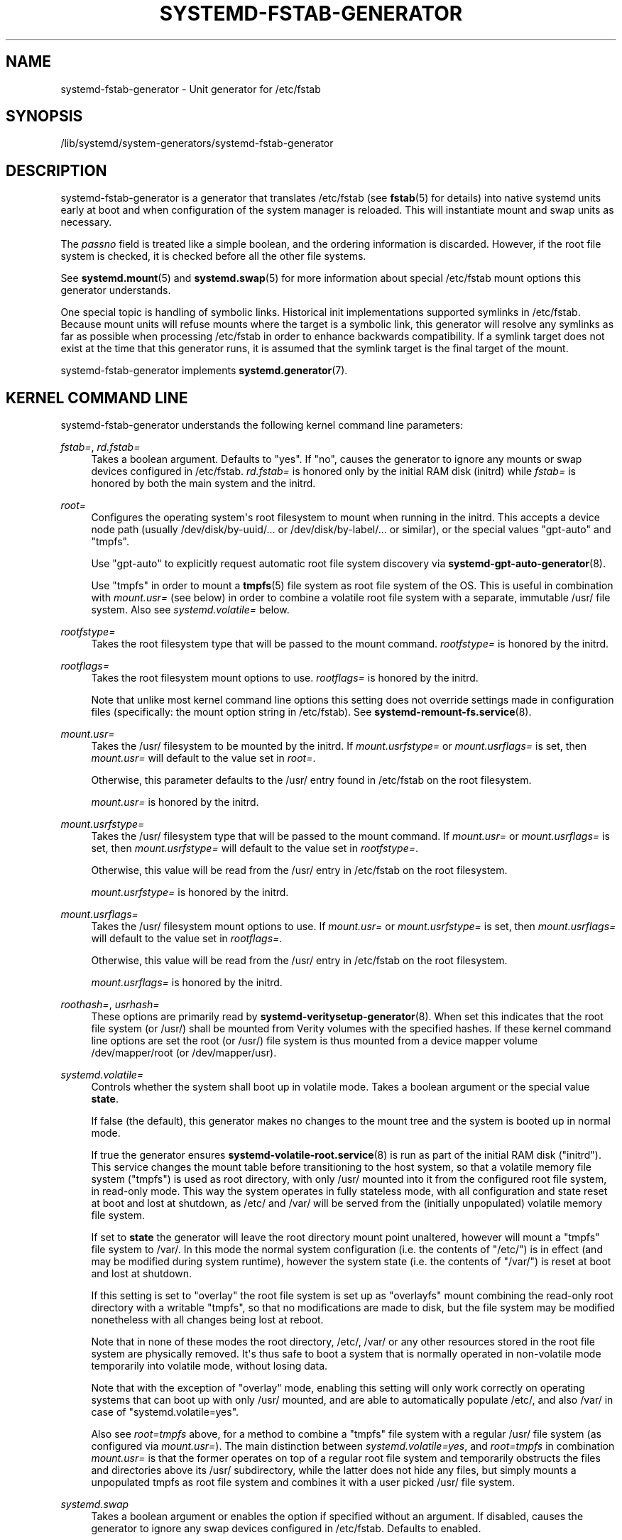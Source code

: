 '\" t
.TH "SYSTEMD\-FSTAB\-GENERATOR" "8" "" "systemd 251" "systemd-fstab-generator"
.\" -----------------------------------------------------------------
.\" * Define some portability stuff
.\" -----------------------------------------------------------------
.\" ~~~~~~~~~~~~~~~~~~~~~~~~~~~~~~~~~~~~~~~~~~~~~~~~~~~~~~~~~~~~~~~~~
.\" http://bugs.debian.org/507673
.\" http://lists.gnu.org/archive/html/groff/2009-02/msg00013.html
.\" ~~~~~~~~~~~~~~~~~~~~~~~~~~~~~~~~~~~~~~~~~~~~~~~~~~~~~~~~~~~~~~~~~
.ie \n(.g .ds Aq \(aq
.el       .ds Aq '
.\" -----------------------------------------------------------------
.\" * set default formatting
.\" -----------------------------------------------------------------
.\" disable hyphenation
.nh
.\" disable justification (adjust text to left margin only)
.ad l
.\" -----------------------------------------------------------------
.\" * MAIN CONTENT STARTS HERE *
.\" -----------------------------------------------------------------
.SH "NAME"
systemd-fstab-generator \- Unit generator for /etc/fstab
.SH "SYNOPSIS"
.PP
/lib/systemd/system\-generators/systemd\-fstab\-generator
.SH "DESCRIPTION"
.PP
systemd\-fstab\-generator
is a generator that translates
/etc/fstab
(see
\fBfstab\fR(5)
for details) into native systemd units early at boot and when configuration of the system manager is reloaded\&. This will instantiate mount and swap units as necessary\&.
.PP
The
\fIpassno\fR
field is treated like a simple boolean, and the ordering information is discarded\&. However, if the root file system is checked, it is checked before all the other file systems\&.
.PP
See
\fBsystemd.mount\fR(5)
and
\fBsystemd.swap\fR(5)
for more information about special
/etc/fstab
mount options this generator understands\&.
.PP
One special topic is handling of symbolic links\&. Historical init implementations supported symlinks in
/etc/fstab\&. Because mount units will refuse mounts where the target is a symbolic link, this generator will resolve any symlinks as far as possible when processing
/etc/fstab
in order to enhance backwards compatibility\&. If a symlink target does not exist at the time that this generator runs, it is assumed that the symlink target is the final target of the mount\&.
.PP
systemd\-fstab\-generator
implements
\fBsystemd.generator\fR(7)\&.
.SH "KERNEL COMMAND LINE"
.PP
systemd\-fstab\-generator
understands the following kernel command line parameters:
.PP
\fIfstab=\fR, \fIrd\&.fstab=\fR
.RS 4
Takes a boolean argument\&. Defaults to
"yes"\&. If
"no", causes the generator to ignore any mounts or swap devices configured in
/etc/fstab\&.
\fIrd\&.fstab=\fR
is honored only by the initial RAM disk (initrd) while
\fIfstab=\fR
is honored by both the main system and the initrd\&.
.RE
.PP
\fIroot=\fR
.RS 4
Configures the operating system\*(Aqs root filesystem to mount when running in the initrd\&. This accepts a device node path (usually
/dev/disk/by\-uuid/\&...
or
/dev/disk/by\-label/\&...
or similar), or the special values
"gpt\-auto"
and
"tmpfs"\&.
.sp
Use
"gpt\-auto"
to explicitly request automatic root file system discovery via
\fBsystemd-gpt-auto-generator\fR(8)\&.
.sp
Use
"tmpfs"
in order to mount a
\fBtmpfs\fR(5)
file system as root file system of the OS\&. This is useful in combination with
\fImount\&.usr=\fR
(see below) in order to combine a volatile root file system with a separate, immutable
/usr/
file system\&. Also see
\fIsystemd\&.volatile=\fR
below\&.
.RE
.PP
\fIrootfstype=\fR
.RS 4
Takes the root filesystem type that will be passed to the mount command\&.
\fIrootfstype=\fR
is honored by the initrd\&.
.RE
.PP
\fIrootflags=\fR
.RS 4
Takes the root filesystem mount options to use\&.
\fIrootflags=\fR
is honored by the initrd\&.
.sp
Note that unlike most kernel command line options this setting does not override settings made in configuration files (specifically: the mount option string in
/etc/fstab)\&. See
\fBsystemd-remount-fs.service\fR(8)\&.
.RE
.PP
\fImount\&.usr=\fR
.RS 4
Takes the
/usr/
filesystem to be mounted by the initrd\&. If
\fImount\&.usrfstype=\fR
or
\fImount\&.usrflags=\fR
is set, then
\fImount\&.usr=\fR
will default to the value set in
\fIroot=\fR\&.
.sp
Otherwise, this parameter defaults to the
/usr/
entry found in
/etc/fstab
on the root filesystem\&.
.sp
\fImount\&.usr=\fR
is honored by the initrd\&.
.RE
.PP
\fImount\&.usrfstype=\fR
.RS 4
Takes the
/usr/
filesystem type that will be passed to the mount command\&. If
\fImount\&.usr=\fR
or
\fImount\&.usrflags=\fR
is set, then
\fImount\&.usrfstype=\fR
will default to the value set in
\fIrootfstype=\fR\&.
.sp
Otherwise, this value will be read from the
/usr/
entry in
/etc/fstab
on the root filesystem\&.
.sp
\fImount\&.usrfstype=\fR
is honored by the initrd\&.
.RE
.PP
\fImount\&.usrflags=\fR
.RS 4
Takes the
/usr/
filesystem mount options to use\&. If
\fImount\&.usr=\fR
or
\fImount\&.usrfstype=\fR
is set, then
\fImount\&.usrflags=\fR
will default to the value set in
\fIrootflags=\fR\&.
.sp
Otherwise, this value will be read from the
/usr/
entry in
/etc/fstab
on the root filesystem\&.
.sp
\fImount\&.usrflags=\fR
is honored by the initrd\&.
.RE
.PP
\fIroothash=\fR, \fIusrhash=\fR
.RS 4
These options are primarily read by
\fBsystemd-veritysetup-generator\fR(8)\&. When set this indicates that the root file system (or
/usr/) shall be mounted from Verity volumes with the specified hashes\&. If these kernel command line options are set the root (or
/usr/) file system is thus mounted from a device mapper volume
/dev/mapper/root
(or
/dev/mapper/usr)\&.
.RE
.PP
\fIsystemd\&.volatile=\fR
.RS 4
Controls whether the system shall boot up in volatile mode\&. Takes a boolean argument or the special value
\fBstate\fR\&.
.sp
If false (the default), this generator makes no changes to the mount tree and the system is booted up in normal mode\&.
.sp
If true the generator ensures
\fBsystemd-volatile-root.service\fR(8)
is run as part of the initial RAM disk ("initrd")\&. This service changes the mount table before transitioning to the host system, so that a volatile memory file system ("tmpfs") is used as root directory, with only
/usr/
mounted into it from the configured root file system, in read\-only mode\&. This way the system operates in fully stateless mode, with all configuration and state reset at boot and lost at shutdown, as
/etc/
and
/var/
will be served from the (initially unpopulated) volatile memory file system\&.
.sp
If set to
\fBstate\fR
the generator will leave the root directory mount point unaltered, however will mount a
"tmpfs"
file system to
/var/\&. In this mode the normal system configuration (i\&.e\&. the contents of
"/etc/") is in effect (and may be modified during system runtime), however the system state (i\&.e\&. the contents of
"/var/") is reset at boot and lost at shutdown\&.
.sp
If this setting is set to
"overlay"
the root file system is set up as
"overlayfs"
mount combining the read\-only root directory with a writable
"tmpfs", so that no modifications are made to disk, but the file system may be modified nonetheless with all changes being lost at reboot\&.
.sp
Note that in none of these modes the root directory,
/etc/,
/var/
or any other resources stored in the root file system are physically removed\&. It\*(Aqs thus safe to boot a system that is normally operated in non\-volatile mode temporarily into volatile mode, without losing data\&.
.sp
Note that with the exception of
"overlay"
mode, enabling this setting will only work correctly on operating systems that can boot up with only
/usr/
mounted, and are able to automatically populate
/etc/, and also
/var/
in case of
"systemd\&.volatile=yes"\&.
.sp
Also see
\fIroot=tmpfs\fR
above, for a method to combine a
"tmpfs"
file system with a regular
/usr/
file system (as configured via
\fImount\&.usr=\fR)\&. The main distinction between
\fIsystemd\&.volatile=yes\fR, and
\fIroot=tmpfs\fR
in combination
\fImount\&.usr=\fR
is that the former operates on top of a regular root file system and temporarily obstructs the files and directories above its
/usr/
subdirectory, while the latter does not hide any files, but simply mounts a unpopulated tmpfs as root file system and combines it with a user picked
/usr/
file system\&.
.RE
.PP
\fIsystemd\&.swap\fR
.RS 4
Takes a boolean argument or enables the option if specified without an argument\&. If disabled, causes the generator to ignore any swap devices configured in
/etc/fstab\&. Defaults to enabled\&.
.RE
.SH "SEE ALSO"
.PP
\fBsystemd\fR(1),
\fBfstab\fR(5),
\fBsystemd.mount\fR(5),
\fBsystemd.swap\fR(5),
\fBsystemd-cryptsetup-generator\fR(8),
\fBsystemd-gpt-auto-generator\fR(8),
\fBkernel-command-line\fR(7)
